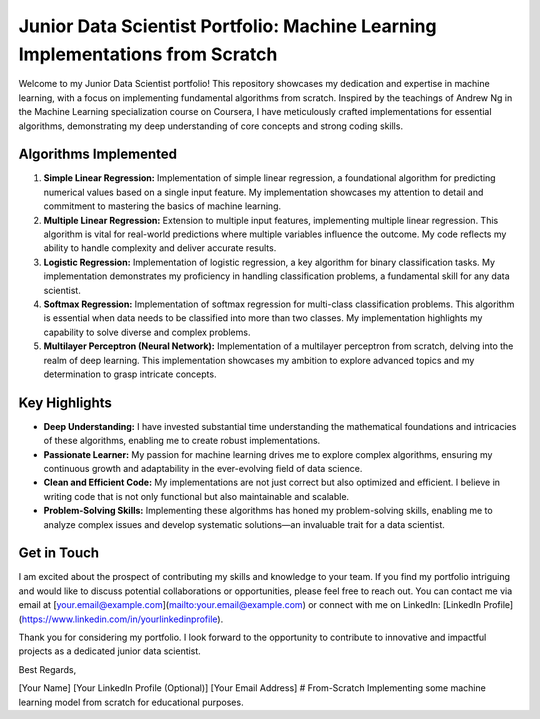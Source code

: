 .. _junior-data-scientist-portfolio:

Junior Data Scientist Portfolio: Machine Learning Implementations from Scratch
=============================================================================

Welcome to my Junior Data Scientist portfolio! This repository showcases my dedication and expertise in machine learning, with a focus on implementing fundamental algorithms from scratch. Inspired by the teachings of Andrew Ng in the Machine Learning specialization course on Coursera, I have meticulously crafted implementations for essential algorithms, demonstrating my deep understanding of core concepts and strong coding skills.

Algorithms Implemented
----------------------

1. **Simple Linear Regression:**
   Implementation of simple linear regression, a foundational algorithm for predicting numerical values based on a single input feature. My implementation showcases my attention to detail and commitment to mastering the basics of machine learning.

2. **Multiple Linear Regression:**
   Extension to multiple input features, implementing multiple linear regression. This algorithm is vital for real-world predictions where multiple variables influence the outcome. My code reflects my ability to handle complexity and deliver accurate results.

3. **Logistic Regression:**
   Implementation of logistic regression, a key algorithm for binary classification tasks. My implementation demonstrates my proficiency in handling classification problems, a fundamental skill for any data scientist.

4. **Softmax Regression:**
   Implementation of softmax regression for multi-class classification problems. This algorithm is essential when data needs to be classified into more than two classes. My implementation highlights my capability to solve diverse and complex problems.

5. **Multilayer Perceptron (Neural Network):**
   Implementation of a multilayer perceptron from scratch, delving into the realm of deep learning. This implementation showcases my ambition to explore advanced topics and my determination to grasp intricate concepts.

Key Highlights
---------------

- **Deep Understanding:** I have invested substantial time understanding the mathematical foundations and intricacies of these algorithms, enabling me to create robust implementations.

- **Passionate Learner:** My passion for machine learning drives me to explore complex algorithms, ensuring my continuous growth and adaptability in the ever-evolving field of data science.

- **Clean and Efficient Code:** My implementations are not just correct but also optimized and efficient. I believe in writing code that is not only functional but also maintainable and scalable.

- **Problem-Solving Skills:** Implementing these algorithms has honed my problem-solving skills, enabling me to analyze complex issues and develop systematic solutions—an invaluable trait for a data scientist.

Get in Touch
------------

I am excited about the prospect of contributing my skills and knowledge to your team. If you find my portfolio intriguing and would like to discuss potential collaborations or opportunities, please feel free to reach out. You can contact me via email at [your.email@example.com](mailto:your.email@example.com) or connect with me on LinkedIn: [LinkedIn Profile](https://www.linkedin.com/in/yourlinkedinprofile).

Thank you for considering my portfolio. I look forward to the opportunity to contribute to innovative and impactful projects as a dedicated junior data scientist.

Best Regards,

[Your Name]
[Your LinkedIn Profile (Optional)]
[Your Email Address]
# From-Scratch
Implementing some machine learning model from scratch for educational purposes.
